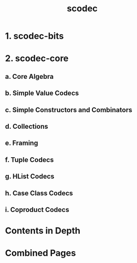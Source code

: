 #+TITLE: scodec
#+REPOSITORY: https://github.com/scodec/scodec
#+VERSION: 2.2.1 (Scala 3.x), 1.11.10 (Scala 2.13, 2.12)
#+STARTUP: overview
#+STARTUP: entitiespretty

* 1. scodec-bits
* 2. scodec-core
** a. Core Algebra
** b. Simple Value Codecs
** c. Simple Constructors and Combinators
** d. Collections
** e. Framing
** f. Tuple Codecs
** g. HList Codecs
** h. Case Class Codecs
** i. Coproduct Codecs

* Contents in Depth
* Combined Pages
